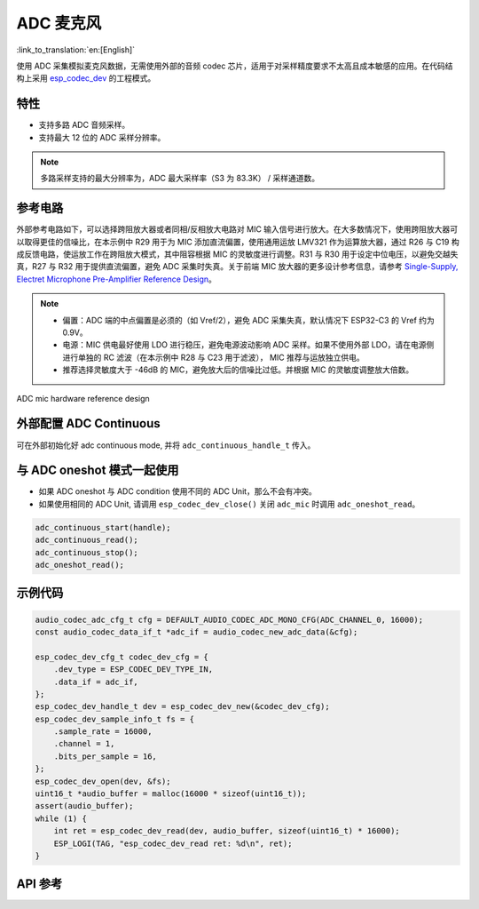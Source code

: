 ADC 麦克风
==============
:link_to_translation:`en:[English]`

使用 ADC 采集模拟麦克风数据，无需使用外部的音频 codec 芯片，适用于对采样精度要求不太高且成本敏感的应用。在代码结构上采用 `esp_codec_dev <https://components.espressif.com/components/espressif/esp_codec_dev>`__ 的工程模式。

特性
------

- 支持多路 ADC 音频采样。
- 支持最大 12 位的 ADC 采样分辨率。

.. note:: 多路采样支持的最大分辨率为，ADC 最大采样率（S3 为 83.3K） / 采样通道数。

参考电路
----------

外部参考电路如下，可以选择跨阻放大器或者同相/反相放大电路对 MIC 输入信号进行放大。在大多数情况下，使用跨阻放大器可以取得更佳的信噪比，在本示例中 R29 用于为 MIC 添加直流偏置，使用通用运放 LMV321 作为运算放大器，通过 R26 与 C19 构成反馈电路，使运放工作在跨阻放大模式，其中阻容根据 MIC 的灵敏度进行调整。R31 与 R30 用于设定中位电压，以避免交越失真，R27 与 R32 用于提供直流偏置，避免 ADC 采集时失真。关于前端 MIC 放大器的更多设计参考信息，请参考 `Single-Supply, Electret Microphone Pre-Amplifier Reference Design <https://www.ti.com/lit/ug/tidu765/tidu765.pdf>`__。

.. note::
   - 偏置：ADC 端的中点偏置是必须的（如 Vref/2），避免 ADC 采集失真，默认情况下 ESP32-C3 的 Vref 约为 0.9V。 
   - 电源：MIC 供电最好使用 LDO 进行稳压，避免电源波动影响 ADC 采样。如果不使用外部 LDO，请在电源侧进行单独的 RC 滤波（在本示例中 R28 与 C23 用于滤波）， MIC 推荐与运放独立供电。
   - 推荐选择灵敏度大于 -46dB 的 MIC，避免放大后的信噪比过低。并根据 MIC 的灵敏度调整放大倍数。

.. figure:: ../../_static/audio/adc_mic_hardware_ref_design.png
    :align: center
    :alt: ADC mic hardware reference design

    ADC mic hardware reference design

外部配置 ADC Continuous
--------------------------

可在外部初始化好 adc continuous mode, 并将 ``adc_continuous_handle_t`` 传入。

.. code::c
    adc_continuous_handle_t handle;
    adc_continuous_handle_cfg_t adc_config = {
        .max_store_buf_size = adc_cfg->max_store_buf_size,
        .conv_frame_size = adc_cfg->conv_frame_size,
        .flags.flush_pool = true,
    };

    adc_continuous_new_handle(&adc_config, &handle);

与 ADC oneshot 模式一起使用
------------------------------

- 如果 ADC oneshot 与 ADC condition 使用不同的 ADC Unit，那么不会有冲突。

- 如果使用相同的 ADC Unit, 请调用 ``esp_codec_dev_close()`` 关闭 ``adc_mic`` 时调用 ``adc_oneshot_read``。

.. code:: C

    adc_continuous_start(handle);
    adc_continuous_read();
    adc_continuous_stop();
    adc_oneshot_read();

示例代码
----------

.. code:: C

    audio_codec_adc_cfg_t cfg = DEFAULT_AUDIO_CODEC_ADC_MONO_CFG(ADC_CHANNEL_0, 16000);
    const audio_codec_data_if_t *adc_if = audio_codec_new_adc_data(&cfg);

    esp_codec_dev_cfg_t codec_dev_cfg = {
        .dev_type = ESP_CODEC_DEV_TYPE_IN,
        .data_if = adc_if,
    };
    esp_codec_dev_handle_t dev = esp_codec_dev_new(&codec_dev_cfg);
    esp_codec_dev_sample_info_t fs = {
        .sample_rate = 16000,
        .channel = 1,
        .bits_per_sample = 16,
    };
    esp_codec_dev_open(dev, &fs);
    uint16_t *audio_buffer = malloc(16000 * sizeof(uint16_t));
    assert(audio_buffer);
    while (1) {
        int ret = esp_codec_dev_read(dev, audio_buffer, sizeof(uint16_t) * 16000);
        ESP_LOGI(TAG, "esp_codec_dev_read ret: %d\n", ret);
    }


API 参考
-------------

.. include-build-file:: inc/adc_mic.inc
